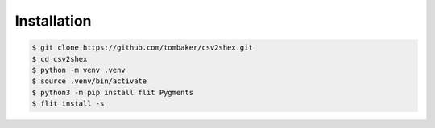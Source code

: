 Installation
------------

.. code-block:: bash

   $ git clone https://github.com/tombaker/csv2shex.git
   $ cd csv2shex
   $ python -m venv .venv
   $ source .venv/bin/activate
   $ python3 -m pip install flit Pygments
   $ flit install -s
